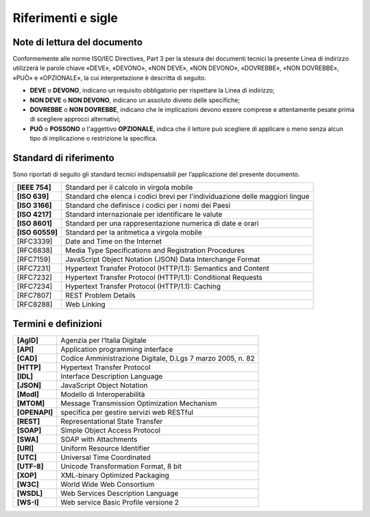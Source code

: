 

Riferimenti e sigle
===================

Note di lettura del documento
-----------------------------
Conformemente alle norme ISO/IEC Directives, Part 3 per la stesura dei
documenti tecnici la presente Linea di indirizzo utilizzerà le parole
chiave «DEVE», «DEVONO», «NON DEVE», «NON DEVONO», «DOVREBBE», «NON
DOVREBBE», «PUÒ» e «OPZIONALE», la cui interpretazione è descritta di
seguito.

-  **DEVE** o **DEVONO**, indicano un requisito obbligatorio per
   rispettare la Linea di indirizzo;

-  **NON DEVE** o **NON DEVONO**, indicano un assoluto divieto delle
   specifiche;

-  **DOVREBBE** o **NON DOVREBBE**, indicano che le implicazioni devono
   essere comprese e attentamente pesate prima di scegliere approcci
   alternativi;

-  **PUÓ** o **POSSONO** o l'aggettivo **OPZIONALE**, indica che il
   lettore può scegliere di applicare o meno senza alcun tipo di
   implicazione o restrizione la specifica.


Standard di riferimento
-------------------------

Sono riportati di seguito gli standard tecnici indispensabili per
l’applicazione del presente documento.

+-----------------------------------+-----------------------------------+
| **[IEEE 754]**                    | Standard per il calcolo in        |
|                                   | virgola mobile                    |
+-----------------------------------+-----------------------------------+
| **[ISO 639]**                     | Standard che elenca i codici      |
|                                   | brevi per l'individuazione delle  |
|                                   | maggiori lingue                   |
+-----------------------------------+-----------------------------------+
| **[ISO 3166]**                    | Standard che definisce i codici   |
|                                   | per i nomi dei Paesi              |
+-----------------------------------+-----------------------------------+
| **[ISO 4217]**                    | Standard internazionale per       |
|                                   | identificare le valute            |
+-----------------------------------+-----------------------------------+
| **[ISO 8601]**                    | Standard per una rappresentazione |
|                                   | numerica di date e orari          |
+-----------------------------------+-----------------------------------+
| **[ISO 60559]**                   | Standard per la aritmetica a      |
|                                   | virgola mobile                    |
+-----------------------------------+-----------------------------------+
|     [RFC3339]                     | Date and Time on the Internet     |
+-----------------------------------+-----------------------------------+
|     [RFC6838]                     | Media Type Specifications and     |
|                                   | Registration Procedures           |
+-----------------------------------+-----------------------------------+
|     [RFC7159]                     | JavaScript Object Notation (JSON) |
|                                   | Data Interchange Format           |
+-----------------------------------+-----------------------------------+
|     [RFC7231]                     | Hypertext Transfer Protocol       |
|                                   | (HTTP/1.1): Semantics and Content |
+-----------------------------------+-----------------------------------+
|     [RFC7232]                     | Hypertext Transfer Protocol       |
|                                   | (HTTP/1.1): Conditional Requests  |
+-----------------------------------+-----------------------------------+
|     [RFC7234]                     | Hypertext Transfer Protocol       |
|                                   | (HTTP/1.1): Caching               |
+-----------------------------------+-----------------------------------+
|     [RFC7807]                     | REST Problem Details              |
+-----------------------------------+-----------------------------------+
|     [RFC8288]                     | Web Linking                       |
+-----------------------------------+-----------------------------------+

Termini e definizioni
---------------------

+---------------+------------------------------------------------------------+
| **[AgID]**    | Agenzia per l’Italia Digitale                              |
+---------------+------------------------------------------------------------+
| **[API]**     | Application programming interface                          |
+---------------+------------------------------------------------------------+
| **[CAD]**     | Codice Amministrazione Digitale, D.Lgs 7 marzo 2005, n. 82 |
+---------------+------------------------------------------------------------+
| **[HTTP]**    | Hypertext Transfer Protocol                                |
+---------------+------------------------------------------------------------+
| **[IDL]**     | Interface Description Language                             |
+---------------+------------------------------------------------------------+
| **[JSON]**    | JavaScript Object Notation                                 |
+---------------+------------------------------------------------------------+
| **[ModI]**    | Modello di Interoperabilità                                |
+---------------+------------------------------------------------------------+
| **[MTOM]**    | Message Transmission Optimization Mechanism                |
+---------------+------------------------------------------------------------+
| **[OPENAPI]** | specifica per gestire servizi web RESTful                  |
+---------------+------------------------------------------------------------+
| **[REST]**    | Representational State Transfer                            |
+---------------+------------------------------------------------------------+
| **[SOAP]**    | Simple Object Access Protocol                              |
+---------------+------------------------------------------------------------+
| **[SWA]**     | SOAP with Attachments                                      |
+---------------+------------------------------------------------------------+
| **[URI]**     | Uniform Resource Identifier                                |
+---------------+------------------------------------------------------------+
| **[UTC]**     | Universal Time Coordinated                                 |
+---------------+------------------------------------------------------------+
| **[UTF-8]**   | Unicode Transformation Format, 8 bit                       |
+---------------+------------------------------------------------------------+
| **[XOP]**     | XML-binary Optimized Packaging                             |
+---------------+------------------------------------------------------------+
| **[W3C]**     | World Wide Web Consortium                                  |
+---------------+------------------------------------------------------------+
| **[WSDL]**    | Web Services Description Language                          |
+---------------+------------------------------------------------------------+
| **[WS-I]**    | Web service Basic Profile versione 2                       |
+---------------+------------------------------------------------------------+
